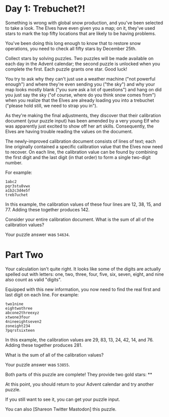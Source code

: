 
* Day 1: Trebuchet?!

Something is wrong with global snow production, and you've been selected to take a look. The Elves have even given you a map; on it, they've used stars to mark the top fifty locations that are likely to be having problems.

You've been doing this long enough to know that to restore snow operations, you need to check all fifty stars by December 25th.

Collect stars by solving puzzles. Two puzzles will be made available on each day in the Advent calendar; the second puzzle is unlocked when you complete the first. Each puzzle grants one star. Good luck!

You try to ask why they can't just use a weather machine ("not powerful enough") and where they're even sending you ("the sky") and why your map looks mostly blank ("you sure ask a lot of questions") and hang on did you just say the sky ("of course, where do you think snow comes from") when you realize that the Elves are already loading you into a trebuchet ("please hold still, we need to strap you in").

As they're making the final adjustments, they discover that their calibration document (your puzzle input) has been amended by a very young Elf who was apparently just excited to show off her art skills. Consequently, the Elves are having trouble reading the values on the document.

The newly-improved calibration document consists of lines of text; each line originally contained a specific calibration value that the Elves now need to recover. On each line, the calibration value can be found by combining the first digit and the last digit (in that order) to form a single two-digit number.

For example:

#+begin_example
1abc2
pqr3stu8vwx
a1b2c3d4e5f
treb7uchet
#+end_example

In this example, the calibration values of these four lines are 12, 38, 15, and 77. Adding these together produces 142.

Consider your entire calibration document. What is the sum of all of the calibration values?

Your puzzle answer was =54634=.

* Part Two

Your calculation isn't quite right. It looks like some of the digits are actually spelled out with letters: one, two, three, four, five, six, seven, eight, and nine also count as valid "digits".

Equipped with this new information, you now need to find the real first and last digit on each line. For example:

#+begin_example
two1nine
eightwothree
abcone2threexyz
xtwone3four
4nineeightseven2
zoneight234
7pqrstsixteen
#+end_example

In this example, the calibration values are 29, 83, 13, 24, 42, 14, and 76. Adding these together produces 281.

What is the sum of all of the calibration values?

Your puzzle answer was =53855=.

Both parts of this puzzle are complete! They provide two gold stars: **

At this point, you should return to your Advent calendar and try another puzzle.

If you still want to see it, you can get your puzzle input.

You can also [Shareon Twitter Mastodon] this puzzle.
